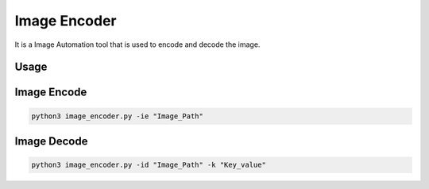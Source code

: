 Image Encoder
=============

It is a Image Automation tool that is used to encode and decode the
image.

Usage
-----

Image Encode
------------

.. code-block:: bash

  python3 image_encoder.py -ie "Image_Path"

Image Decode
------------

.. code-block:: bash

  python3 image_encoder.py -id "Image_Path" -k "Key_value"

.. |checkout| image:: https://forthebadge.com/images/badges/check-it-out.svg
  :target: https://github.com/HarshCasper/Rotten-Scripts/tree/master/Python/Image_Encoder/

